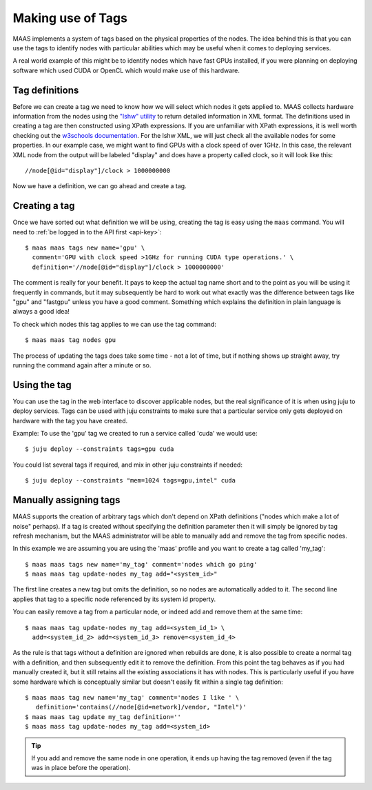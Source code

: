 .. _deploy-tags:

Making use of Tags
==================

MAAS implements a system of tags based on the physical properties of
the nodes.  The idea behind this is that you can use the tags to
identify nodes with particular abilities which may be useful when it
comes to deploying services.

A real world example of this might be to identify nodes which have
fast GPUs installed, if you were planning on deploying software which
used CUDA or OpenCL which would make use of this hardware.


Tag definitions
---------------

Before we can create a tag we need to know how we will select which nodes it
gets applied to. MAAS collects hardware information from the nodes using the
`"lshw" utility <http://ezix.org/project/wiki/HardwareLiSter>`_ to return
detailed information in XML format. The definitions used in creating a tag are
then constructed using XPath expressions.
If you are unfamiliar with XPath expressions, it is well worth checking out the
`w3schools documentation <http://www.w3schools.com/xpath/xpath_syntax.asp>`_.
For the lshw XML, we will just check all the available nodes for some
properties.
In our example case, we might want to find GPUs with a clock speed of over
1GHz.
In this case, the relevant XML node from the output will be labeled "display"
and does have a property called clock, so it will look like this::

 //node[@id="display"]/clock > 1000000000

Now we have a definition, we can go ahead and create a tag.


Creating a tag
--------------

Once we have sorted out what definition we will be using, creating the
tag is easy using the ``maas`` command. You will need to :ref:`be
logged in to the API first <api-key>`::

  $ maas maas tags new name='gpu' \
    comment='GPU with clock speed >1GHz for running CUDA type operations.' \
    definition='//node[@id="display"]/clock > 1000000000'

The comment is really for your benefit. It pays to keep the actual tag name
short and to the point as you will be using it frequently in commands, but it
may subsequently be hard to work out what exactly was the difference between
tags like "gpu" and "fastgpu" unless you have a good comment. Something which
explains the definition in plain language is always a good idea!

To check which nodes this tag applies to we can use the tag command::

  $ maas maas tag nodes gpu

The process of updating the tags does take some time  - not a lot of time, but
if nothing shows up straight away, try running the command again after a minute
or so.


Using the tag
-------------

You can use the tag in the web interface to discover applicable nodes, but the
real significance of it is when using juju to deploy services. Tags can be used
with juju constraints to make sure that a particular service only gets deployed
on hardware with the tag you have created.

Example:
To use the 'gpu' tag we created to run a service called 'cuda' we would use::

  $ juju deploy --constraints tags=gpu cuda

You could list several tags if required, and mix in other juju constraints if
needed::

  $ juju deploy --constraints "mem=1024 tags=gpu,intel" cuda


Manually assigning tags
-----------------------

MAAS supports the creation of arbitrary tags which don't depend on XPath
definitions ("nodes which make a lot of noise" perhaps). If a tag is created
without specifying the definition parameter then it will simply be ignored by
tag refresh mechanism, but the MAAS administrator will be able to manually add
and remove the tag from specific nodes.

In this example we are assuming you are using the 'maas' profile and you want
to create a tag called 'my_tag'::

  $ maas maas tags new name='my_tag' comment='nodes which go ping'
  $ maas maas tag update-nodes my_tag add="<system_id>"

The first line creates a new tag but omits the definition, so no nodes are
automatically added to it. The second line applies that tag to a specific node
referenced by its system id property.

You can easily remove a tag from a particular node, or indeed add
and remove them at the same time::

  $ maas maas tag update-nodes my_tag add=<system_id_1> \
    add=<system_id_2> add=<system_id_3> remove=<system_id_4>

As the rule is that tags without a definition are ignored when rebuilds are
done, it is also possible to create a normal tag with a definition, and then
subsequently edit it to remove the definition. From this point the tag behaves
as if you had manually created it, but it still retains all the existing
associations it has with nodes. This is particularly useful if you have some
hardware which is conceptually similar but doesn't easily fit within a single
tag definition::

  $ maas maas tag new name='my_tag' comment='nodes I like ' \
     definition='contains(//node[@id=network]/vendor, "Intel")'
  $ maas maas tag update my_tag definition=''
  $ maas mass tag update-nodes my_tag add=<system_id>

.. tip::

   If you add and remove the same node in one operation, it ends up having
   the tag removed (even if the tag was in place before the operation).
